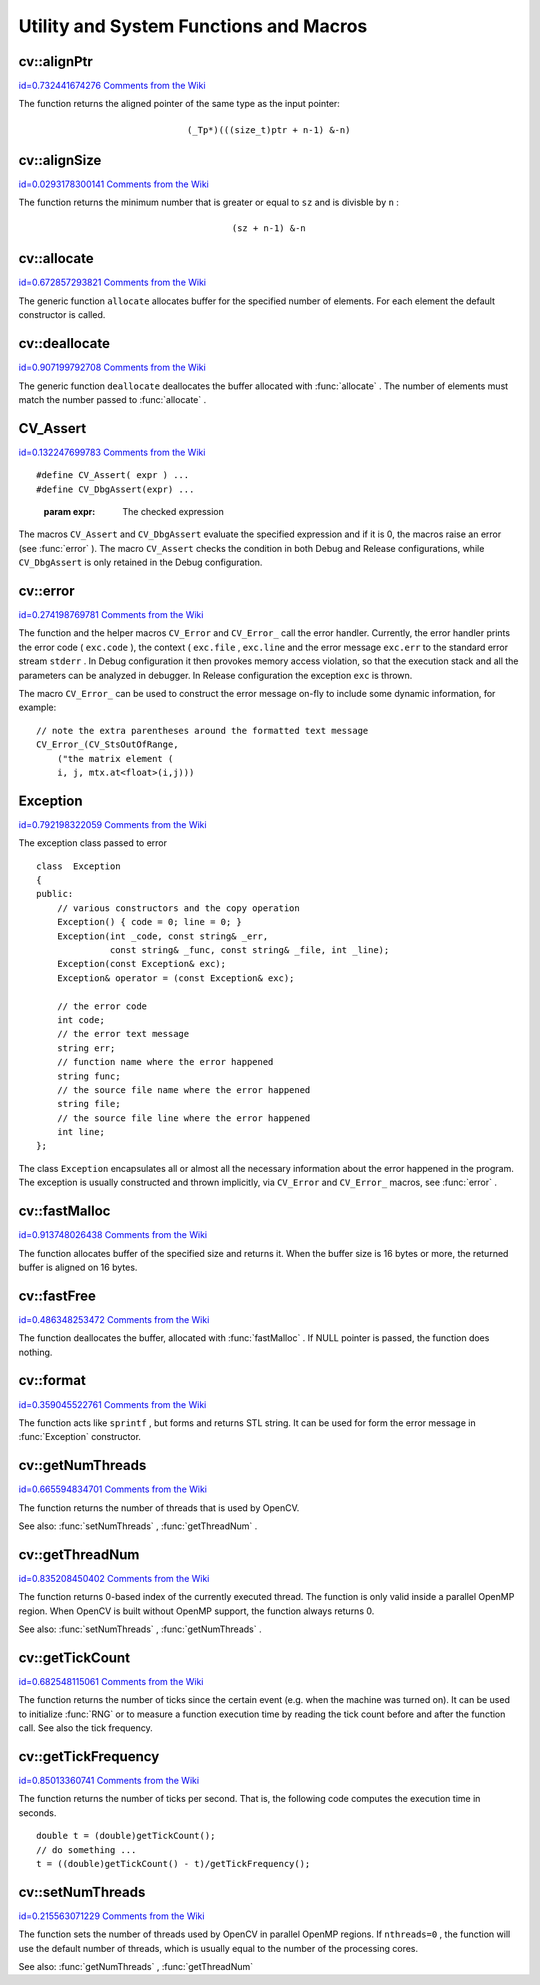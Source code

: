 Utility and System Functions and Macros
=======================================

.. highlight:: cpp



.. index:: alignPtr


cv::alignPtr
------------

`id=0.732441674276 Comments from the Wiki <http://opencv.willowgarage.com/wiki/documentation/cpp/core/alignPtr>`__




.. cfunction:: template<typename _Tp> _Tp* alignPtr(_Tp* ptr, int n=sizeof(_Tp))

    Aligns pointer to the specified number of bytes





    
    :param ptr: The aligned pointer 
    
    
    :param n: The alignment size; must be a power of two 
    
    
    
The function returns the aligned pointer of the same type as the input pointer:


.. math::

    \texttt{(\_Tp*)(((size\_t)ptr + n-1) \& -n)} 



.. index:: alignSize


cv::alignSize
-------------

`id=0.0293178300141 Comments from the Wiki <http://opencv.willowgarage.com/wiki/documentation/cpp/core/alignSize>`__




.. cfunction:: size_t alignSize(size_t sz, int n)

    Aligns a buffer size to the specified number of bytes





    
    :param sz: The buffer size to align 
    
    
    :param n: The alignment size; must be a power of two 
    
    
    
The function returns the minimum number that is greater or equal to 
``sz``
and is divisble by 
``n``
:


.. math::

    \texttt{(sz + n-1) \& -n} 



.. index:: allocate


cv::allocate
------------

`id=0.672857293821 Comments from the Wiki <http://opencv.willowgarage.com/wiki/documentation/cpp/core/allocate>`__




.. cfunction:: template<typename _Tp> _Tp* allocate(size_t n)

    Allocates an array of elements





    
    :param n: The number of elements to allocate 
    
    
    
The generic function 
``allocate``
allocates buffer for the specified number of elements. For each element the default constructor is called.



.. index:: deallocate


cv::deallocate
--------------

`id=0.907199792708 Comments from the Wiki <http://opencv.willowgarage.com/wiki/documentation/cpp/core/deallocate>`__




.. cfunction:: template<typename _Tp> void deallocate(_Tp* ptr, size_t n)

    Allocates an array of elements





    
    :param ptr: Pointer to the deallocated buffer 
    
    
    :param n: The number of elements in the buffer 
    
    
    
The generic function 
``deallocate``
deallocates the buffer allocated with 
:func:`allocate`
. The number of elements must match the number passed to 
:func:`allocate`
.


.. index:: CV_Assert

.. _CV_Assert:

CV_Assert
---------

`id=0.132247699783 Comments from the Wiki <http://opencv.willowgarage.com/wiki/documentation/cpp/core/CV_Assert>`__




.. cfunction:: CV_Assert(expr)

    Checks a condition at runtime.






::


    
    #define CV_Assert( expr ) ...
    #define CV_DbgAssert(expr) ...
    

..



    
    :param expr: The checked expression 
    
    
    
The macros 
``CV_Assert``
and 
``CV_DbgAssert``
evaluate the specified expression and if it is 0, the macros raise an error (see 
:func:`error`
). The macro 
``CV_Assert``
checks the condition in both Debug and Release configurations, while 
``CV_DbgAssert``
is only retained in the Debug configuration.


.. index:: error


cv::error
---------

`id=0.274198769781 Comments from the Wiki <http://opencv.willowgarage.com/wiki/documentation/cpp/core/error>`__




.. cfunction:: void error( const Exception\& exc )



.. cfunction:: \#define CV_Error( code, msg ) <...>



.. cfunction:: \#define CV_Error_( code, args ) <...>

    Signals an error and raises the exception





    
    :param exc: The exception to throw 
    
    
    :param code: The error code, normally, a negative value. The list of pre-defined error codes can be found in  ``cxerror.h`` 
    
    
    :param msg: Text of the error message 
    
    
    :param args: printf-like formatted error message in parantheses 
    
    
    
The function and the helper macros 
``CV_Error``
and 
``CV_Error_``
call the error handler. Currently, the error handler prints the error code (
``exc.code``
), the context (
``exc.file``
, 
``exc.line``
and the error message 
``exc.err``
to the standard error stream 
``stderr``
. In Debug configuration it then provokes memory access violation, so that the execution stack and all the parameters can be analyzed in debugger. In Release configuration the exception 
``exc``
is thrown.

The macro 
``CV_Error_``
can be used to construct the error message on-fly to include some dynamic information, for example:




::


    
    // note the extra parentheses around the formatted text message
    CV_Error_(CV_StsOutOfRange,
        ("the matrix element (
        i, j, mtx.at<float>(i,j)))
    

..


.. index:: Exception

.. _Exception:

Exception
---------

`id=0.792198322059 Comments from the Wiki <http://opencv.willowgarage.com/wiki/documentation/cpp/core/Exception>`__

.. ctype:: Exception



The exception class passed to error




::


    
    class  Exception
    {
    public:
        // various constructors and the copy operation
        Exception() { code = 0; line = 0; }
        Exception(int _code, const string& _err,
                  const string& _func, const string& _file, int _line);
        Exception(const Exception& exc);
        Exception& operator = (const Exception& exc);
    
        // the error code
        int code;
        // the error text message
        string err;
        // function name where the error happened
        string func;
        // the source file name where the error happened
        string file;
        // the source file line where the error happened
        int line;
    };
    

..

The class 
``Exception``
encapsulates all or almost all the necessary information about the error happened in the program. The exception is usually constructed and thrown implicitly, via 
``CV_Error``
and 
``CV_Error_``
macros, see 
:func:`error`
.



.. index:: fastMalloc


cv::fastMalloc
--------------

`id=0.913748026438 Comments from the Wiki <http://opencv.willowgarage.com/wiki/documentation/cpp/core/fastMalloc>`__




.. cfunction:: void* fastMalloc(size_t size)

    Allocates aligned memory buffer





    
    :param size: The allocated buffer size 
    
    
    
The function allocates buffer of the specified size and returns it. When the buffer size is 16 bytes or more, the returned buffer is aligned on 16 bytes.


.. index:: fastFree


cv::fastFree
------------

`id=0.486348253472 Comments from the Wiki <http://opencv.willowgarage.com/wiki/documentation/cpp/core/fastFree>`__




.. cfunction:: void fastFree(void* ptr)

    Deallocates memory buffer





    
    :param ptr: Pointer to the allocated buffer 
    
    
    
The function deallocates the buffer, allocated with 
:func:`fastMalloc`
.
If NULL pointer is passed, the function does nothing.


.. index:: format


cv::format
----------

`id=0.359045522761 Comments from the Wiki <http://opencv.willowgarage.com/wiki/documentation/cpp/core/format>`__




.. cfunction:: string format( const char* fmt, ... )

    Returns a text string formatted using printf-like expression





    
    :param fmt: The printf-compatible formatting specifiers 
    
    
    
The function acts like 
``sprintf``
, but forms and returns STL string. It can be used for form the error message in 
:func:`Exception`
constructor.


.. index:: getNumThreads


cv::getNumThreads
-----------------

`id=0.665594834701 Comments from the Wiki <http://opencv.willowgarage.com/wiki/documentation/cpp/core/getNumThreads>`__




.. cfunction:: int getNumThreads()

    Returns the number of threads used by OpenCV



The function returns the number of threads that is used by OpenCV.

See also: 
:func:`setNumThreads`
, 
:func:`getThreadNum`
.



.. index:: getThreadNum


cv::getThreadNum
----------------

`id=0.835208450402 Comments from the Wiki <http://opencv.willowgarage.com/wiki/documentation/cpp/core/getThreadNum>`__




.. cfunction:: int getThreadNum()

    Returns index of the currently executed thread



The function returns 0-based index of the currently executed thread. The function is only valid inside a parallel OpenMP region. When OpenCV is built without OpenMP support, the function always returns 0.

See also: 
:func:`setNumThreads`
, 
:func:`getNumThreads`
.


.. index:: getTickCount


cv::getTickCount
----------------

`id=0.682548115061 Comments from the Wiki <http://opencv.willowgarage.com/wiki/documentation/cpp/core/getTickCount>`__




.. cfunction:: int64 getTickCount()

    Returns the number of ticks



The function returns the number of ticks since the certain event (e.g. when the machine was turned on).
It can be used to initialize 
:func:`RNG`
or to measure a function execution time by reading the tick count before and after the function call. See also the tick frequency.


.. index:: getTickFrequency


cv::getTickFrequency
--------------------

`id=0.85013360741 Comments from the Wiki <http://opencv.willowgarage.com/wiki/documentation/cpp/core/getTickFrequency>`__




.. cfunction:: double getTickFrequency()

    Returns the number of ticks per second



The function returns the number of ticks per second.
That is, the following code computes the execution time in seconds.



::


    
    double t = (double)getTickCount();
    // do something ...
    t = ((double)getTickCount() - t)/getTickFrequency();
    

..


.. index:: setNumThreads


cv::setNumThreads
-----------------

`id=0.215563071229 Comments from the Wiki <http://opencv.willowgarage.com/wiki/documentation/cpp/core/setNumThreads>`__




.. cfunction:: void setNumThreads(int nthreads)

    Sets the number of threads used by OpenCV





    
    :param nthreads: The number of threads used by OpenCV 
    
    
    
The function sets the number of threads used by OpenCV in parallel OpenMP regions. If 
``nthreads=0``
, the function will use the default number of threads, which is usually equal to the number of the processing cores.

See also: 
:func:`getNumThreads`
, 
:func:`getThreadNum`
